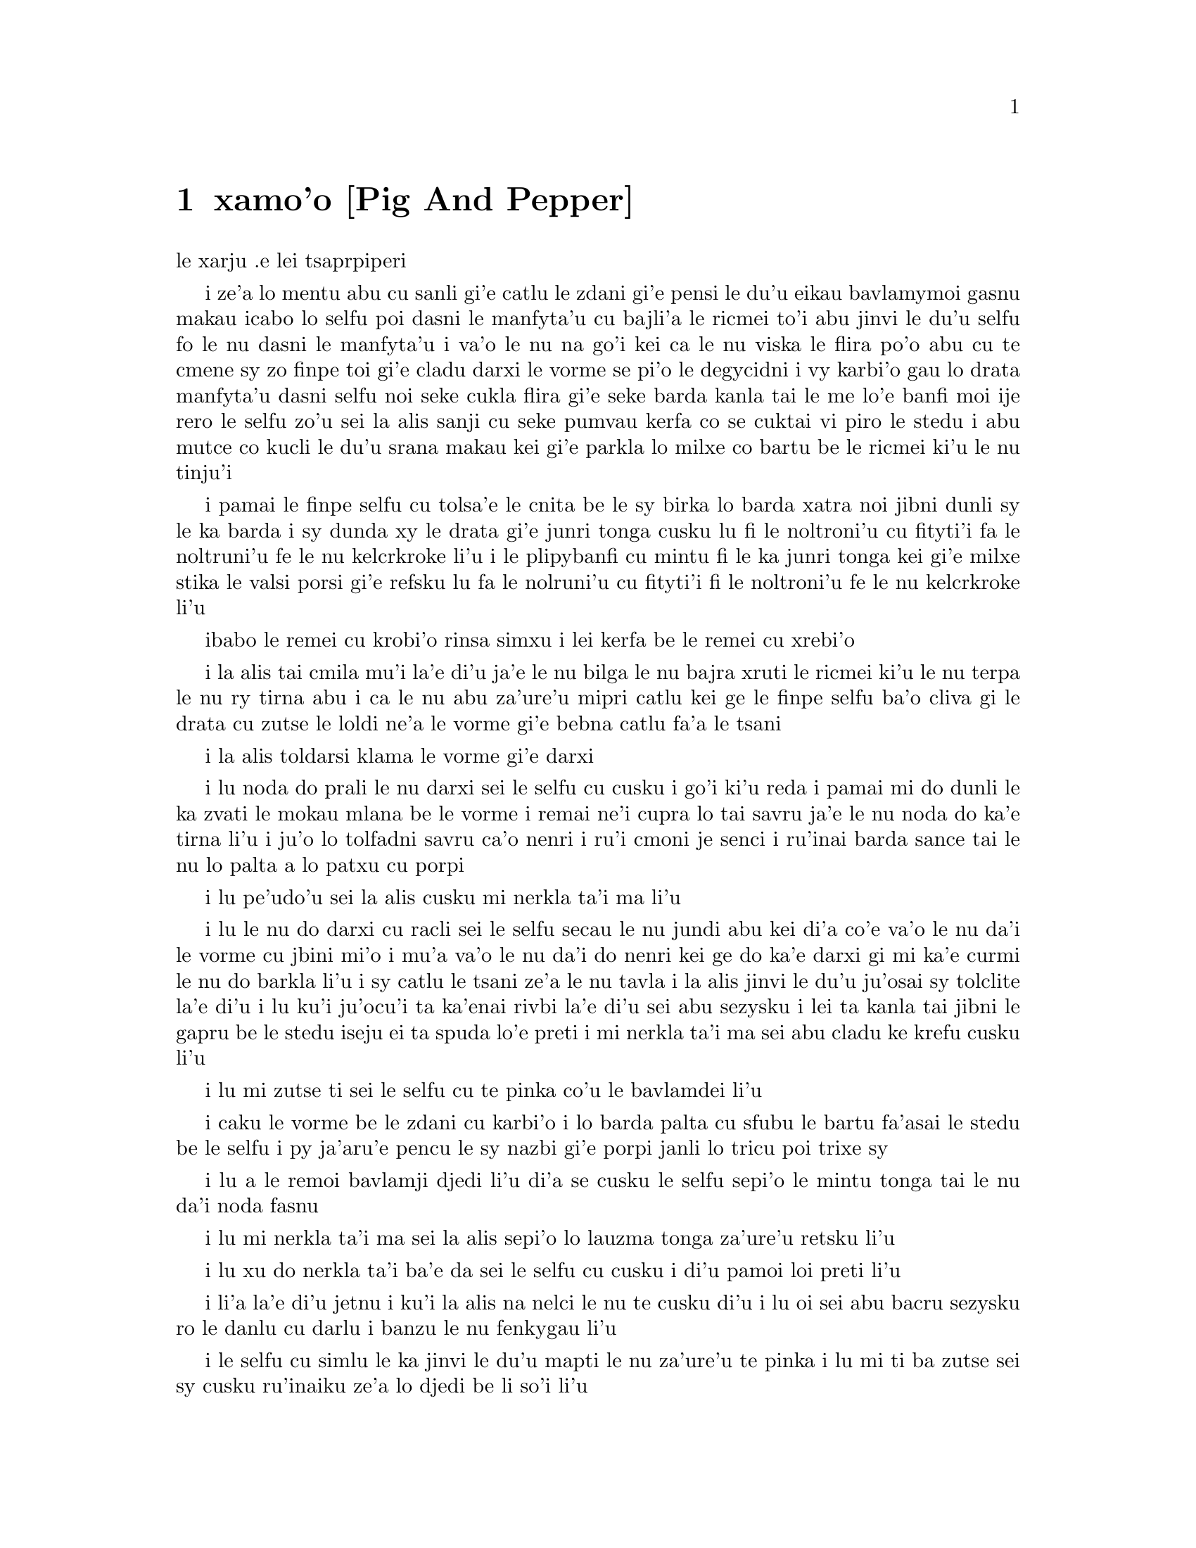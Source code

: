 @node    xamoi pagbu, zemoi pagbu, mumoi pagbu, Top
@chapter xamo'o [Pig And Pepper]


@c                               CHAPTER VI

@c                             Pig and Pepper
                        le xarju .e lei tsaprpiperi


@c      For a minute or two she stood looking at the house, and
@c    wondering what to do next, when suddenly a footman in livery came
@c    running out of the wood--(she considered him to be a footman
@c    because he was in livery:  otherwise, judging by his face only,
@c    she would have called him a fish)--and rapped loudly at the door
@c    with his knuckles.  It was opened by another footman in livery,
@c    with a round face, and large eyes like a frog; and both footmen,
@c    Alice noticed, had powdered hair that curled all over their
@c    heads.  She felt very curious to know what it was all about, and
@c    crept a little way out of the wood to listen.

i ze'a lo mentu abu cu sanli gi'e catlu le zdani gi'e pensi le du'u
eikau bavlamymoi gasnu makau icabo lo selfu poi dasni le manfyta'u
cu bajli'a le ricmei to'i abu jinvi le du'u selfu fo le nu dasni
le manfyta'u i va'o le nu na go'i kei ca le nu viska le flira po'o
abu cu te cmene sy zo finpe toi gi'e cladu darxi le vorme se pi'o
le degycidni i vy karbi'o gau lo drata manfyta'u dasni selfu noi
seke cukla flira gi'e seke barda kanla tai le me lo'e banfi moi ije
rero le selfu zo'u sei la alis sanji cu seke pumvau kerfa co se cuktai
vi piro le stedu i abu mutce co kucli le du'u srana makau kei gi'e
parkla lo milxe co bartu be le ricmei ki'u le nu tinju'i

@c      The Fish-Footman began by producing from under his arm a great
@c    letter, nearly as large as himself, and this he handed over to
@c    the other, saying, in a solemn tone, `For the Duchess.  An
@c    invitation from the Queen to play croquet.'  The Frog-Footman
@c    repeated, in the same solemn tone, only changing the order of the
@c    words a little, `From the Queen.  An invitation for the Duchess
@c    to play croquet.'

i pamai le finpe selfu cu tolsa'e le cnita be le sy birka lo barda
xatra noi jibni dunli sy le ka barda i sy dunda xy le drata gi'e
junri tonga cusku lu fi le noltroni'u cu fityti'i fa le noltruni'u
fe le nu kelcrkroke li'u i le plipybanfi cu mintu fi le ka junri tonga
kei gi'e milxe stika le valsi porsi gi'e refsku lu fa le nolruni'u
cu fityti'i fi le noltroni'u fe le nu kelcrkroke li'u
@c plipyrespa ki'u? .i plipybanfi jo'a mi'e pier. --ok

@c      Then they both bowed low, and their curls got entangled
@c    together.

ibabo le remei cu krobi'o rinsa simxu i lei kerfa be le remei cu
xrebi'o

@c      Alice laughed so much at this, that she had to run back into
@c    the wood for fear of their hearing her; and when she next peeped
@c    out the Fish-Footman was gone, and the other was sitting on the
@c    ground near the door, staring stupidly up into the sky.

i la alis tai cmila mu'i la'e di'u ja'e le nu bilga le nu bajra xruti
le ricmei ki'u le nu terpa le nu ry tirna abu i ca le nu abu za'ure'u
mipri catlu kei ge le finpe selfu ba'o cliva gi le drata cu zutse le
loldi ne'a le vorme gi'e bebna catlu fa'a le tsani

@c      Alice went timidly up to the door, and knocked.

i la alis toldarsi klama le vorme gi'e darxi

@c      `There's no sort of use in knocking,' said the Footman, `and
@c    that for two reasons.  First, because I'm on the same side of the
@c    door as you are; secondly, because they're making such a noise
@c    inside, no one could possibly hear you.'  And certainly there was
@c    a most extraordinary noise going on within--a constant howling
@c    and sneezing, and every now and then a great crash, as if a dish
@c    or kettle had been broken to pieces.

i lu noda do prali le nu darxi sei le selfu cu cusku i go'i ki'u reda
i pamai mi do dunli le ka zvati le mokau mlana be le vorme i remai ne'i
cupra lo tai savru ja'e le nu noda do ka'e tirna li'u i ju'o lo tolfadni
savru ca'o nenri i ru'i cmoni je senci i ru'inai barda sance tai le nu
lo palta a lo patxu cu porpi

@c      `Please, then,' said Alice, `how am I to get in?'

i lu pe'udo'u sei la alis cusku mi nerkla ta'i ma li'u

@c      `There might be some sense in your knocking,' the Footman went
@c    on without attending to her, `if we had the door between us.  For
@c    instance, if you were INSIDE, you might knock, and I could let
@c    you out, you know.'  He was looking up into the sky all the time
@c    he was speaking, and this Alice thought decidedly uncivil.  `But
@c    perhaps he can't help it,' she said to herself; `his eyes are so
@c    VERY nearly at the top of his head.  But at any rate he might
@c    answer questions.--How am I to get in?' she repeated, aloud.

i lu le nu do darxi cu racli sei le selfu secau le nu jundi abu kei
di'a co'e va'o le nu da'i le vorme cu jbini mi'o i mu'a va'o le nu
da'i do nenri kei ge do ka'e darxi gi mi ka'e curmi le nu do barkla
li'u i sy catlu le tsani ze'a le nu tavla i la alis jinvi le du'u
ju'osai sy tolclite la'e di'u i lu ku'i ju'ocu'i ta ka'enai rivbi
la'e di'u sei abu sezysku i lei ta kanla tai jibni le gapru be le
stedu iseju ei ta spuda lo'e preti i mi nerkla ta'i ma sei abu
cladu ke krefu cusku li'u

@c      `I shall sit here,' the Footman remarked, `till tomorrow--'

i lu mi zutse ti sei le selfu cu te pinka co'u le bavlamdei li'u

@c      At this moment the door of the house opened, and a large plate
@c    came skimming out, straight at the Footman's head:  it just
@c    grazed his nose, and broke to pieces against one of the trees
@c    behind him.

i caku le vorme be le zdani cu karbi'o i lo barda palta cu sfubu
le bartu fa'asai le stedu be le selfu i py ja'aru'e pencu le sy nazbi
gi'e porpi janli lo tricu poi trixe sy

@c      `--or next day, maybe,' the Footman continued in the same tone,
@c    exactly as if nothing had happened.

i lu a le remoi bavlamji djedi li'u di'a se cusku le selfu sepi'o le
mintu tonga tai le nu da'i noda fasnu

@c      `How am I to get in?' asked Alice again, in a louder tone.

i lu mi nerkla ta'i ma sei la alis sepi'o lo lauzma tonga za'ure'u
retsku li'u

@c      `ARE you to get in at all?' said the Footman.  `That's the
@c    first question, you know.'

i lu xu do nerkla ta'i ba'e da sei le selfu cu cusku i di'u pamoi
loi preti li'u

@c      It was, no doubt:  only Alice did not like to be told so.
@c    `It's really dreadful,' she muttered to herself, `the way all the
@c    creatures argue.  It's enough to drive one crazy!'

i li'a la'e di'u jetnu i ku'i la alis na nelci le nu te cusku di'u
i lu oi sei abu bacru sezysku ro le danlu cu darlu i banzu le nu
fenkygau li'u

@c      The Footman seemed to think this a good opportunity for
@c    repeating his remark, with variations.  `I shall sit here,' he
@c    said, `on and off, for days and days.'

i le selfu cu simlu le ka jinvi le du'u mapti le nu za'ure'u te pinka
i lu mi ti ba zutse sei sy cusku ru'inaiku ze'a lo djedi be li so'i li'u

@c      `But what am I to do?' said Alice.

i lu ku'i ei mi ma zukte sei la alis cusku li'u

@c      `Anything you like,' said the Footman, and began whistling.

i lu lo se djica be do sei le selfu cu cusku li'u i sy co'a siclu

@c      `Oh, there's no use in talking to him,' said Alice desperately:
@c    `he's perfectly idiotic!'  And she opened the door and went in.

i lu oi na prali mi le nu tavla ta sei la alis tolpacna cusku i ta prane
bebna li'u i abu kargau le vorme gi'e nerkla

@c      The door led right into a large kitchen, which was full of
@c    smoke from one end to the other:  the Duchess was sitting on a
@c    three-legged stool in the middle, nursing a baby; the cook was
@c    leaning over the fire, stirring a large cauldron which seemed to
@c    be full of soup.

i le vorme cu pluta lo barda jupku'a noi culno lo danmo ve'a lo fanmo
kubi'i le drata i le noltroni'u cu zutse lo cibyseltuple stizu bu'u le
midju gi'e kurji lo cifnu i le jukpa cu korcu ga'u le fagri gi'e jicla
do'e lo barda patxu noi simlu le ka culno lo stasu

@c      `There's certainly too much pepper in that soup!' Alice said to
@c    herself, as well as she could for sneezing.

i lu ju'o pidu'e tsaprpiperi cu nenri le va stasu li'u se sezysku
la alis noi ru'i senci
@c tsaprpaprika noi kapsiku ku'o ji tsaprpiperi? --ok

@c      There was certainly too much of it in the air.  Even the
@c    Duchess sneezed occasionally; and as for the baby, it was
@c    sneezing and howling alternately without a moment's pause.  The
@c    only things in the kitchen that did not sneeze, were the cook,
@c    and a large cat which was sitting on the hearth and grinning from
@c    ear to ear.

i pidu'e ty nenri ju'o le vacri i ji'acai le noltroni'u cu ru'inai senci
ije le cifnu zo'u cy ru'i desfau senci joi kakcmoni i ro zvati le jupku'a 
poi na senci cu du le jukpa a lo barda mlatu poi zutse le fagystizu gi'e 
relkerlo ganra cisma

@c      `Please would you tell me,' said Alice, a little timidly, for
@c    she was not quite sure whether it was good manners for her to
@c    speak first, `why your cat grins like that?'

i lu pe'u do ko cusku le sedu'u sei la alis milxe terpa be ri'a
le nu na djuno le du'u xukau le nu pamoi tavla cu clite be'o cusku 
le do mlatu tai cisma mu'i ma li'u

@c      `It's a Cheshire cat,' said the Duchess, `and that's why.  Pig!'

i lu ta tcicymlatu sei le noltroni'u cu cusku i la'edi'u krinu i do
xarju li'u

@c      She said the last word with such sudden violence that Alice
@c    quite jumped; but she saw in another moment that it was addressed
@c    to the baby, and not to her, so she took courage, and went on
@c    again:--

i lenu ny tcevlile bacru le selyli'erai valsi cu mukti lenu la alis suksa
plipe iku'i abu bazi jimpe ledu'u tavla fi le cifnu enai abu isemu'ibo
virnu lenu di'a cusku

@c      `I didn't know that Cheshire cats always grinned; in fact, I
@c    didn't know that cats COULD grin.'

lu mi na djuno le du'u le'e tcicymlatu cu piroroi gancisma i ju'o mi
na djuno le du'u lo mlatu ba'e ka'e gancisma li'u

@c      `They all can,' said the Duchess; `and most of 'em do.'

i lu roboi my ka'e co'e sei le noltroni'u cu cusku ije so'eboi my
ca'a co'e li'u

@c      `I don't know of any that do,' Alice said very politely,
@c    feeling quite pleased to have got into a conversation.

i lu mi na djuno fi su'o my poi ca'a co'e sei la alis tceclite cusku
lu i abu mutce se pluka le nu jorne fi le nunsimtavla

@c      `You don't know much,' said the Duchess; `and that's a fact.'

i lu do na djuno so'i da sei le noltroni'u cu cusku ije di'u fatci li'u

@c      Alice did not at all like the tone of this remark, and thought
@c    it would be as well to introduce some other subject of
@c    conversation.  While she was trying to fix on one, the cook took
@c    the cauldron of soup off the fire, and at once set to work
@c    throwing everything within her reach at the Duchess and the baby
@c    --the fire-irons came first; then followed a shower of saucepans,
@c    plates, and dishes.  The Duchess took no notice of them even when
@c    they hit her; and the baby was howling so much already, that it
@c    was quite impossible to say whether the blows hurt it or not.

i la alis nasai nelci le tonga pe le pinka gi'e jinvi le du'u xamgu
fa le nu cfagau lo drata selcasnu i ca le nu abu troci le nu cuxna
pa dysy kei le jukpa cu lebna le patxu be lo'e stasu le fagri gi'e
co'a zukte le nu renro ro se kuspe be jy le noltroni'u ku joi le cifnu
i lei fagri tirse cu pamoi ibabo jersi fa lo tansi joi palta joi palne
carvi i le noltroni'u na'e jundi caji'asai le nu darxi ny i le cifnu
pu tai mutce krixa ja'e le nu nalcumki fa le nu djuno le du'u xukau
lei nundarxi cu crogau

@c      `Oh, PLEASE mind what you're doing!' cried Alice, jumping up
@c    and down in an agony of terror.  `Oh, there goes his PRECIOUS
@c    nose'; as an unusually large saucepan flew close by it, and very
@c    nearly carried it off.

i lu oi e'osai ko kurji le do se tarti sei la alis terpa dunku plipe
krixa i oi uu le ta melbi nazbi li'u ca le nu lo nalfadni barda tansi
cu vofli ne'a ny gi'e naru'e beivi'u ny

@c      `If everybody minded their own business,' the Duchess said in a
@c    hoarse growl, `the world would go round a deal faster than it
@c    does.'

i lu va'o da'i le nu roda kurji le da cuntu kei sei le noltroni'u cu
rufsu cmoni cusku le munje cu da'ibi'unai zenba le ka cacra sutra li'u

@c      `Which would NOT be an advantage,' said Alice, who felt very
@c    glad to get an opportunity of showing off a little of her
@c    knowledge.  `Just think of what work it would make with the day
@c    and night!  You see the earth takes twenty-four hours to turn
@c    round on its axis--'

i lu la'e di'u na prali sei la alis noi mutce gleki le nu ka'e jarco
piso'u le nu abu djuno cu cusku i ko pensi le nabmi poi la'e di'u
ke'a rinka da'ibi'unai sera'a lo'e donri e lo'e nicte i ka'u le nu
le terdi cu carna le jendu kei li revo cacra li'u

@c .i le terdi di'i lo cacra be li revo cu carna .iseni'ibo li'u
@c I reworded this so as to leave 'cacra' as the last word. -xorxes

@c      `Talking of axes,' said the Duchess, `chop off her head!'

i le noltroni'u cu cusku lu le catra zo'u ko vimcu le stedu ti li'u

@c      Alice glanced rather anxiously at the cook, to see if she meant
@c    to take the hint; but the cook was busily stirring the soup, and
@c    seemed not to be listening, so she went on again:  `Twenty-four
@c    hours, I THINK; or is it twelve?  I--'

i la alis xanka catlu le jukpa tezu'e le nu zgana le du'u xukau jy
zukte fi le nu tinbe i ku'i le jukpe cu jicla le stasu gi'e simlu
le ka na jundi iseki'ubo abu di'a co'e lu cacra li revo pe'i ji 
li pare pei i li'u

@c      `Oh, don't bother ME,' said the Duchess; `I never could abide
@c    figures!'  And with that she began nursing her child again,
@c    singing a sort of lullaby to it as she did so, and giving it a
@c    violent shake at the end of every line:

i lu oi ko mi na fanza sei le noltroni'u cu cusku i mi ka'enai renvi
lo'e namcu li'u icabo ny co'a za'ure'u kurji le cifnu gi'e sanga lo
sipygau simsa cy gi'e vlile desygau cy ca le fanmo be lo vlali'i

@c            `Speak roughly to your little boy,
@c              And beat him when he sneezes:
@c            He only does it to annoy,
@c              Because he knows it teases.'

@c                        CHORUS.

@c        (In which the cook and the baby joined):--

@c                    `Wow! wow! wow!'

@format

             ko rufsu tavla le do panzi
             i ko py senci sfasa 
             i le nu po'o py do fanza
             ca'a te zukte krasi

                          KREFU

          (to le jukpa le cifnu cu kansa toi)

                         ua ua ua 
@end format

@c      While the Duchess sang the second verse of the song, she kept
@c    tossing the baby violently up and down, and the poor little thing
@c    howled so, that Alice could hardly hear the words:--

i ca le nu le noltroni'u cu sanga le remoi be lei vlagri kei ny ca'o
vlile renro le cifnu le gapru ku joi le cnita i le se kecti cmalu cu
tai krixa ja'e le nu la alis cu ja'aru'e tirna lei valsi   

@c            `I speak severely to my boy,
@c              I beat him when he sneezes;
@c            For he can thoroughly enjoy
@c              The pepper when he pleases!'

@c                        CHORUS.

@c                    `Wow! wow! wow!'

@format


             mi junri tavla le mi panzi
             i mi py senci sfasa 
             i li'a py se pluka banzu
             i tsaprpiperi stasu

                          KREFU

                         ua ua ua 
@end format

@c      `Here! you may nurse it a bit, if you like!' the Duchess said
@c    to Alice, flinging the baby at her as she spoke.  `I must go and
@c    get ready to play croquet with the Queen,' and she hurried out of
@c    the room.  The cook threw a frying-pan after her as she went out,
@c    but it just missed her.

i lu ju'ido'u e'a do kurji ti sei le noltroni'u ca le nu renro le cifnu 
la alis cu cusku i ei mi mi bredygau le nu kansa le noltruni'u le nu 
kelcrkroke li'u i ny sutra cliva le kumfa i le jukpa cu renro lo tansi
ny ca le nu ny barkla i ku'i ja'aru'e fliba le nu darxi 

@c      Alice caught the baby with some difficulty, as it was a queer-
@c    shaped little creature, and held out its arms and legs in all
@c    directions, `just like a star-fish,' thought Alice.  The poor
@c    little thing was snorting like a steam-engine when she caught it,
@c    and kept doubling itself up and straightening itself out again,
@c    so that altogether, for the first minute or two, it was as much
@c    as she could do to hold it.

.i la .alis cu milxe nandu kavbu le cifnu ki'u lenu cizra seltai ke
cmalu danlu gi'e tengau le birka .e le jamfu fo roda .i lu setai lo'e
mumbircurnu li'u se pensku la .alis .i le cmalu .uu cu vruva'u setai
lo'e jacfebmatra ca lenu .abu kavbu kei .iseki'ubo ca'o lo mentu be li
pabi'ire .abu na kakne lo zmadu be lenu jgari

@c      As soon as she had made out the proper way of nursing it,
@c    (which was to twist it up into a sort of knot, and then keep
@c    tight hold of its right ear and left foot, so as to prevent its
@c    undoing itself,) she carried it out into the open air.  `IF I
@c    don't take this child away with me,' thought Alice, `they're sure
@c    to kill it in a day or two:  wouldn't it be murder to leave it
@c    behind?'  She said the last words out loud, and the little thing
@c    grunted in reply (it had left off sneezing by this time).  `Don't
@c    grunt,' said Alice; `that's not at all a proper way of expressing
@c    yourself.'

i zi ba le nu abu facki le du'u makau drani tadji le nu kurji cy keikei
(to no'u le nu tongau cy ja'e lo jgena gi'e tagji jgari le cy pritu 
kerlo ku joi le cy zunle jamfu ja'e le nu rivbi le nu cy sezytolplo toi
abu bevri cy le bartu vacri i lu romu'ei le nu mi na lebna le vi cifnu
kei sei la alis pensi lei du ba catra cy za lo djedi be li paji'ire
i xu na zekri fa le nu cliva cy li'u i abu cladu cusku lei romoi valsi
i le cmalu cu spuda cmoni (to cy ca ba'o senci toi) i lu ko na cmoni
sei la alis cusku i nasai drani tadji le nu cusku li'u 

@c      The baby grunted again, and Alice looked very anxiously into
@c    its face to see what was the matter with it.  There could be no
@c    doubt that it had a VERY turn-up nose, much more like a snout
@c    than a real nose; also its eyes were getting extremely small for
@c    a baby:  altogether Alice did not like the look of the thing at
@c    all.  `But perhaps it was only sobbing,' she thought, and looked
@c    into its eyes again, to see if there were any tears.

i le cifnu cu za'ure'u cmoni i la alis cu xanka mutce catlu le flira
be cy tezu'e le nu facki le du'u cy mokau i ju'o cy se nazbi lo gapfa'a
noi lo'e xajyzbi cu zmadu lo'e re'azbi le ka ke'a simsa ce'u iji'a lei
kanla be cy ca'o binxo lo mutce cmalu fi lo'e cifnu kanla i to'u la alis
nasai nelci le jvinu be le dacti i lu ku'i ju'ocu'i ti kakcmo po'o sei
abu pensi li'u i abu za'ure'u catlu le cy kanla tezu'e le nu facki le
du'u xukau lo dirgo ba'o se klaku

@c      No, there were no tears.  `If you're going to turn into a pig,
@c    my dear,' said Alice, seriously, `I'll have nothing more to do
@c    with you.  Mind now!'  The poor little thing sobbed again (or
@c    grunted, it was impossible to say which), and they went on for
@c    some while in silence.

i na co'e i no dirgo ba'o se klaku i lu ganai do binxo lo xarju
doi dirba sei la alis junri cusku gi o'i mi do co'u srana li'u i
le se kecti cmalu za'ure'u kakcmo to go'i gi'a xajycmo i na cumki
fa le nu jdice toi i le remei di'a ze'a smaji co'e 

@c      Alice was just beginning to think to herself, `Now, what am I
@c    to do with this creature when I get it home?' when it grunted
@c    again, so violently, that she looked down into its face in some
@c    alarm.  This time there could be NO mistake about it:  it was
@c    neither more nor less than a pig, and she felt that it would be
@c    quite absurd for her to carry it further.

i la alis co'a pensi sezysku lu ei mi zukte le nu mo le vi danlu kei 
ca le nu mi tolcliva le zdani li'u ca le nu ko'a za'ure'u cmoni tai
le ka vlile kei ja'e le nu abu xalni milxe catlu le ko'a flira i caku
na senpi i ko'a zmadu najenai mleca xarju i abu jinvi le du'u le nu
abu ko'a ca'o bevri cu fenki mutce 

@c      So she set the little creature down, and felt quite relieved to
@c    see it trot away quietly into the wood.  `If it had grown up,'
@c    she said to herself, `it would have made a dreadfully ugly child:
@c    but it makes rather a handsome pig, I think.'  And she began
@c    thinking over other children she knew, who might do very well as
@c    pigs, and was just saying to herself, `if one only knew the right
@c    way to change them--' when she was a little startled by seeing
@c    the Cheshire Cat sitting on a bough of a tree a few yards off.

iseki'ubo abu punji le danlu le loldi gi'e mutce tolxankybi'o le nu
viska le nu dy smaji bajra fa'ane'i le ricmei i lu romu'ei le du'u
le cifnu cu banro kei sei abu sezysku cy tolmelbi mutce verba i ku'i 
pe'i ta ca'a melbi xarju li'u i abu co'a pensi lo drata verba noi 
ke'a slabu abu gi'e da'i se xamgu le nu da'i xarju i abu sezysku lu
au djuno le du'u makau drani tadji le nu galfi vy li'u ca le nu abu
milxe se spaji le nu viska le tcica mlatu noi zutse lo jimca be lo 
tricu za lo mitre be li su'o     

@c      The Cat only grinned when it saw Alice.  It looked good-
@c    natured, she thought:  still it had VERY long claws and a great
@c    many teeth, so she felt that it ought to be treated with respect.

i le mlatu cu cisma po'o ca le nu my viska la alis i my simlu le ka
xendo sei abu pensi i ku'i my se jgalu loi clani mutce gi'e se denci
lo so'isaimei iseki'ubo abu jinvi le du'u ei my se sinma

@c      `Cheshire Puss,' she began, rather timidly, as she did not at
@c    all know whether it would like the name:  however, it only
@c    grinned a little wider.  `Come, it's pleased so far,' thought
@c    Alice, and she went on.  `Would you tell me, please, which way I
@c    ought to go from here?'

i lu doi tcicymlatu li'u i abu toldarsi cfasku ki'u le nu nasai djuno
le du'u xukau my nelci le cmene i ku'i my ganze'a cisma po'o i lu ua
ta se pluka caku sei la alis pensi li'u i abo di'a co'e lu pe'udo'u
ko mi jungau le du'u ei mi klama zo'e ti makau li'u

@c      `That depends a good deal on where you want to get to,' said
@c    the Cat.

i lu la'e di'u jalge le du'u do djica le nu klama makau sei le mlatu
cu cusku li'u

@c      `I don't much care where--' said Alice.

i lu tu'a makau na vajni mi sei la alis cusku li'u

@c      `Then it doesn't matter which way you go,' said the Cat.

i va'o la'e di'u na vajni fa le nu do klama fo makau sei le mlatu cu
cusku li'u

@c      `--so long as I get SOMEWHERE,' Alice added as an explanation.

i lu va'o lo nu mi klama ba'e da sei la alis ciksi jmina li'u

@c      `Oh, you're sure to do that,' said the Cat, `if you only walk
@c    long enough.'

i lu ua ju'o do ca'a co'e sei le mlatu cu cusku va'o le nu do cadzu 
ze'a lo banzu li'u

@c      Alice felt that this could not be denied, so she tried another
@c    question.  `What sort of people live about here?'

i la alis jinvi le du'u la'e di'u ka'enai te darlu iseki'ubo abu troci
tu'a lo drata preti i lu loi mo prenu cu xabju le vi sruri li'u

@c      `In THAT direction,' the Cat said, waving its right paw round,
@c    `lives a Hatter:  and in THAT direction,' waving the other paw,
@c    `lives a March Hare.  Visit either you like:  they're both mad.'

i lu vufa'a tu sei le mlatu cu pritu xance desku cusku cu xabju lo 
mapypre i vufa'a tu sei drata xance desku cu xabju lo cibmasti 
cicyractu i ko vitke le do se nelci i le reda cu fenki li'u

@c      `But I don't want to go among mad people,' Alice remarked.

i lu ku'i mi na djica le nu jbini loi fenki sei la alis te pinka li'u

@c      `Oh, you can't help that,' said the Cat:  `we're all mad here.
@c    I'm mad.  You're mad.'

i lu o'o do ka'enai rivbi sei le mlatu cu cusku i ro ma'a vi fenki
i mi fenki i do fenki li'u

@c      `How do you know I'm mad?' said Alice.

i lu do jinvi le du'u mi fenki kei fo ma li'u

@c      `You must be,' said the Cat, `or you wouldn't have come here.'

i lu ju'o do co'e sei le mlatu cu cusku ija do na ba'o klama ti li'u

@c      Alice didn't think that proved it at all; however, she went on
@c    `And how do you know that you're mad?'

i la alis nasai jinvi le du'u la'e di'u cu je'urja'o i ku'i di'a co'e
lu do jinvi le du'u do fenki kei fo ma li'u

@c      `To begin with,' said the Cat, `a dog's not mad.  You grant
@c    that?'

i lu pamai sei le mlatu cu cusku lo'e gerku na fenki i iepei li'u

@c      `I suppose so,' said Alice.

i lu ieru'e sei la alis cusku li'u

@c      `Well, then,' the Cat went on, `you see, a dog growls when it's
@c    angry, and wags its tail when it's pleased.  Now I growl when I'm
@c    pleased, and wag my tail when I'm angry.  Therefore I'm mad.'

i lu ka'u le mlatu cu di'a co'e lo'e gerku cu cmoni ca le nu fengu kei 
gi'e rebla deskygau ca le nu gleki i zu'unai mi cmoni ca le nu gleki kei 
gi'e rebla deskygau ca le nu fengu iseni'ibo mi fenki li'u

@c      `I call it purring, not growling,' said Alice.

i lu mi te cmene fi zo pukcmo enai zo cmoni sei la alis cusku li'u

@c      `Call it what you like,' said the Cat.  `Do you play croquet
@c    with the Queen to-day?'

i lu ko te cmene fi lo do se nelci sei le mlatu cu cusku i xu do kansa
le noltruni'u le nu kelcrkroke ca le cabdei li'u

@c      `I should like it very much,' said Alice, `but I haven't been
@c    invited yet.'

i lu mi mutce le ka nelci la'e di'u sei la alis cusku i ku'i mi za'o 
na te friti li'u 

@c      `You'll see me there,' said the Cat, and vanished.

i lu do mi ba bu'u viska sei le mlatu cu cusku li'u i my canci

@c      Alice was not much surprised at this, she was getting so used
@c    to queer things happening.  While she was looking at the place
@c    where it had been, it suddenly appeared again.

i la alis na mutce se spaji la'e di'u ki'u le nu abu ca'o co'a se tcaci 
le nu loi cizra cu fasnu i ca le nu abu catlu le stuzi be le nu my pu
zvati kei my za'ure'u tolcanci

@c      `By-the-bye, what became of the baby?' said the Cat.  `I'd
@c    nearly forgotten to ask.'

i lu ta'o le cifnu cu mo sei le mlatu cu cusku i mi jibni tolmo'i
lenu terpreti li'u

@c      `It turned into a pig,' Alice quietly said, just as if it had
@c    come back in a natural way.

i lu binxo lo xarju li'u smaji se cusku la alis tai lenu my fadni
xruti

@c      `I thought it would,' said the Cat, and vanished again.

i lu mi pu jinvi le du'u go'i sei le mlatu cu cusku li'u i za'ure'u
canci

@c      Alice waited a little, half expecting to see it again, but it
@c    did not appear, and after a minute or two she walked on in the
@c    direction in which the March Hare was said to live.  `I've seen
@c    hatters before,' she said to herself; `the March Hare will be
@c    much the most interesting, and perhaps as this is May it won't be
@c    raving mad--at least not so mad as it was in March.'  As she said
@c    this, she looked up, and there was the Cat again, sitting on a
@c    branch of a tree.

i la alis ze'i denpa gi'e xadba pacna lo'e nu za'ure'u viska my
i ku'i my na tolcanci i baku za lo mentu be paji'ire abu di'a cadzu
fa'a le se cusku se xabju be le cibmasti cicyractu i lu mi pu viska
lo'e mapypre sei abu sezysku i le cibmasti cicyractu cu mutce zmadu
fi le ka cinri i la'acu'i ki'u le du'u ca mumymasti kei cycy na traji
fenki i na tai fenki du'i le nu no'a ca le cibmasti li'u i
ca le nu abu cusku di'u kei abu fa'aga'u catlu i le mlatu cu za'ure'u
zvati gi'e zutse lo jimca be lo tricu
@c mumymasti

@c      `Did you say pig, or fig?' said the Cat.

i lu do cusku zo xarju ji zo narju sei le maltu cu cusku li'u

@c      `I said pig,' replied Alice; `and I wish you wouldn't keep
@c    appearing and vanishing so suddenly:  you make one quite giddy.'

i lu mi pu cusku zo xarju sei la alis spuda i au do na za'o suksa
canci je tolcanci i do gasnu le nu mutce le ka se cfipu li'u

@c      `All right,' said the Cat; and this time it vanished quite slowly,
@c    beginning with the end of the tail, and ending with the grin,
@c    which remained some time after the rest of it had gone.

i lu je'e sei le mlatu cu cusku li'u i caku my masno mutce canci
co'a le fanmo be le rebla co'u le nu cisma noi ze'a renvi ba le nu
le drata pagbu ba'o canci
@c klama ma .i zo canci cu xagmau pe'i --ok

@c      `Well!  I've often seen a cat without a grin,' thought Alice;
@c    `but a grin without a cat!  It's the most curious thing I ever
@c    saw in my life!'

i lu ue mi so'iroi viska lo mlatu pe secau lo'e nu cisma sei la alis
pensi i ku'i lo nu cisma pe secau lo'e mlatu i traji le ka cizra kei
lei se viska be mi bei ze'e le nu mi jmive li'u

@c      She had not gone much farther before she came in sight of the
@c    house of the March Hare:  she thought it must be the right house,
@c    because the chimneys were shaped like ears and the roof was
@c    thatched with fur.  It was so large a house, that she did not
@c    like to go nearer till she had nibbled some more of the lefthand
@c    bit of mushroom, and raised herself to about two feet high:  even
@c    then she walked up towards it rather timidly, saying to herself
@c    `Suppose it should be raving mad after all!  I almost wish I'd
@c    gone to see the Hatter instead!'

abu na ze'u klama pu le nu viska le zdani be le cibmasti cicyractu i
abu jinvi le du'u drani zdani kei ki'u le nu le damtu'u cu tarmi lo'e
kerlo kei e le nu le drudi cu se gacri lo'e skapi i le zdani cu tai
barda ja'e le nu abu na nelci le nu jbikla pu le nu citka piso'u le
zunle spisa be le mledi kei e le nu gasnu le nu abu banro lo gutci be
li ji'ire iseva'oji'asaibo abu toldarsi milxe cadzu fa'a zy gi'e sezysku
lu ru'a cycy ca'a traji fenki i aunairu'e mi seba'i pu klama le nu
viska le mapypre li'u
